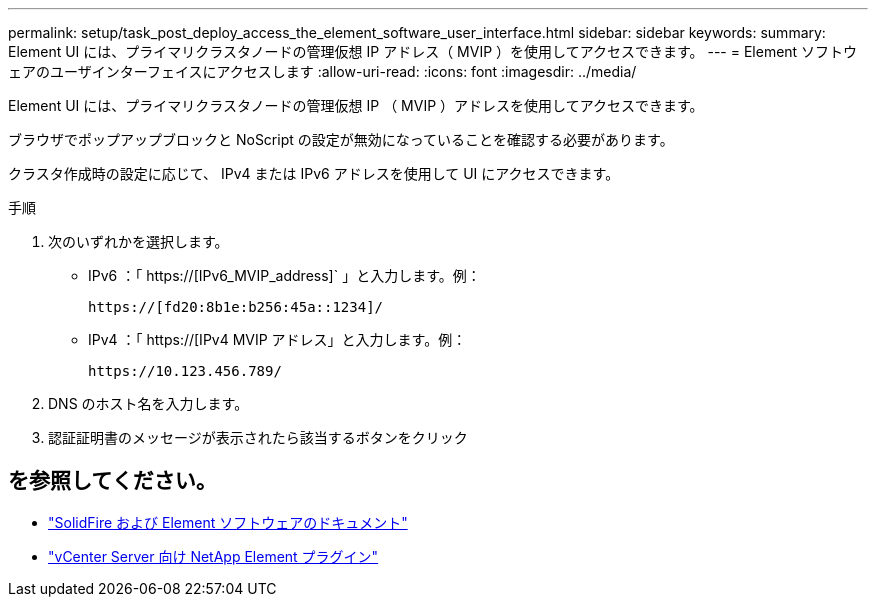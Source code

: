 ---
permalink: setup/task_post_deploy_access_the_element_software_user_interface.html 
sidebar: sidebar 
keywords:  
summary: Element UI には、プライマリクラスタノードの管理仮想 IP アドレス（ MVIP ）を使用してアクセスできます。 
---
= Element ソフトウェアのユーザインターフェイスにアクセスします
:allow-uri-read: 
:icons: font
:imagesdir: ../media/


[role="lead"]
Element UI には、プライマリクラスタノードの管理仮想 IP （ MVIP ）アドレスを使用してアクセスできます。

ブラウザでポップアップブロックと NoScript の設定が無効になっていることを確認する必要があります。

クラスタ作成時の設定に応じて、 IPv4 または IPv6 アドレスを使用して UI にアクセスできます。

.手順
. 次のいずれかを選択します。
+
** IPv6 ：「 https://[IPv6_MVIP_address]` 」と入力します。例：
+
[listing]
----
https://[fd20:8b1e:b256:45a::1234]/
----
** IPv4 ：「 https://[IPv4 MVIP アドレス」と入力します。例：
+
[listing]
----
https://10.123.456.789/
----


. DNS のホスト名を入力します。
. 認証証明書のメッセージが表示されたら該当するボタンをクリック




== を参照してください。

* https://docs.netapp.com/us-en/element-software/index.html["SolidFire および Element ソフトウェアのドキュメント"]
* https://docs.netapp.com/us-en/vcp/index.html["vCenter Server 向け NetApp Element プラグイン"^]

